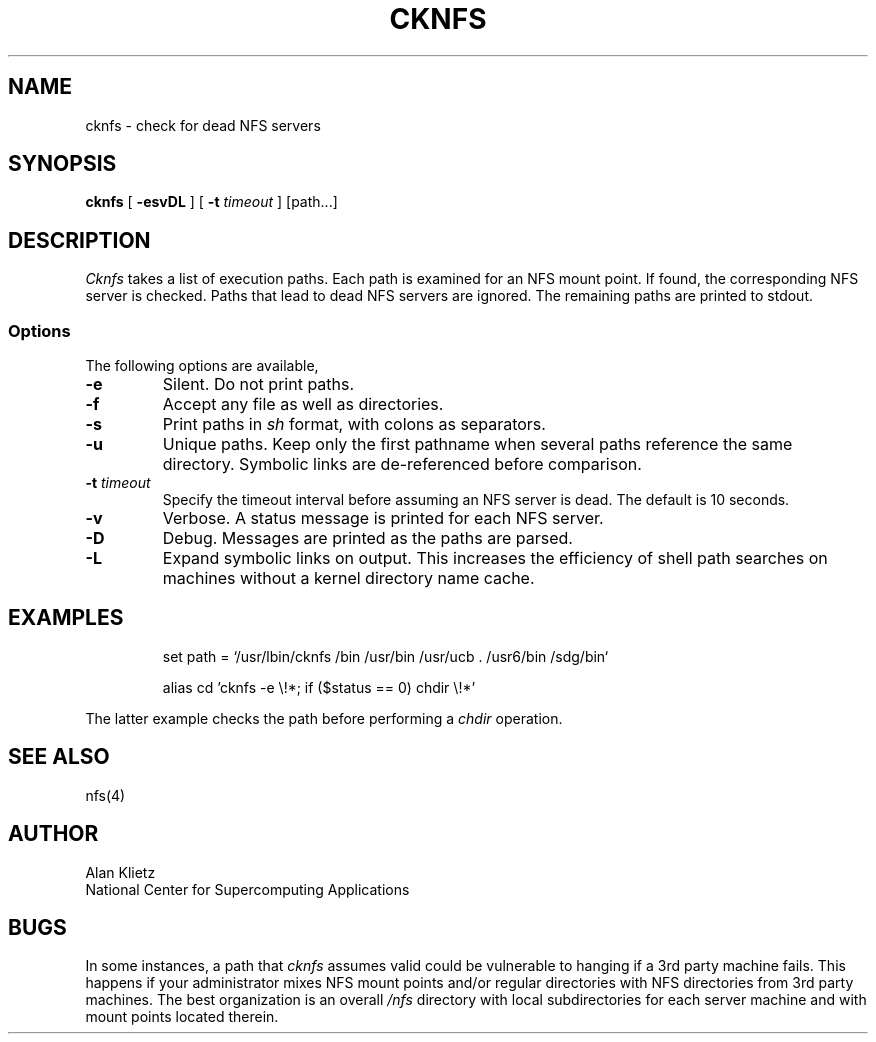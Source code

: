 .TH CKNFS 1L 06/10/89 NCSA
.SH NAME
cknfs \- check for dead NFS servers
.SH SYNOPSIS
.B cknfs
[ \fB-esvDL\fR ] [ \fB-t \fItimeout\fR ] [path...]
.SH DESCRIPTION
.I Cknfs
takes a list of execution paths.  Each path is examined
for an NFS mount point.  If found, the corresponding NFS server
is checked.  Paths that lead to dead NFS servers are ignored.
The remaining paths are printed to stdout.
.SS Options
.PP
The following options are available,
.TP
\fB-e\fR
Silent.  Do not print paths.
.TP
\fB-f\fR
Accept any file as well as directories.
.TP
\fB-s\fR
Print paths in
.I sh
format, with colons as separators.
.TP
\fB-u\fR
Unique paths.  Keep only the first pathname when several paths reference
the same directory.  Symbolic links are de-referenced before comparison.
.TP
\fB-t \fItimeout\fR
Specify the timeout interval before assuming an NFS server is dead.
The default is 10 seconds.
.TP
\fB-v\fR
Verbose.  A status message is printed for each NFS server.
.TP
\fB-D\fR
Debug.  Messages are printed as the paths are parsed.
.TP
\fB-L\fR
Expand symbolic links on output.  This increases the efficiency of shell path
searches on machines without a kernel directory name cache.
.sp
.SH EXAMPLES
.sp
.RS
set path = `/usr/lbin/cknfs /bin /usr/bin /usr/ucb . /usr6/bin /sdg/bin`
.RE
.sp
.RS
alias cd 'cknfs \-e \e!*; if ($status == 0) chdir \e!*'
.RE
.sp
The latter example checks the path before performing a
.I chdir
operation.
.SH "SEE ALSO"
nfs(4)
.SH AUTHOR
.nf
Alan Klietz
National Center for Supercomputing Applications
.fi
.SH BUGS
In some instances, a
path that
.I cknfs
assumes valid could be vulnerable to hanging if a 3rd party machine
fails.  This happens if your administrator mixes NFS mount points
and/or regular directories with NFS directories from
3rd party machines.  The best organization is an overall
.I /nfs
directory with local subdirectories for each server machine and with
mount points located therein.
